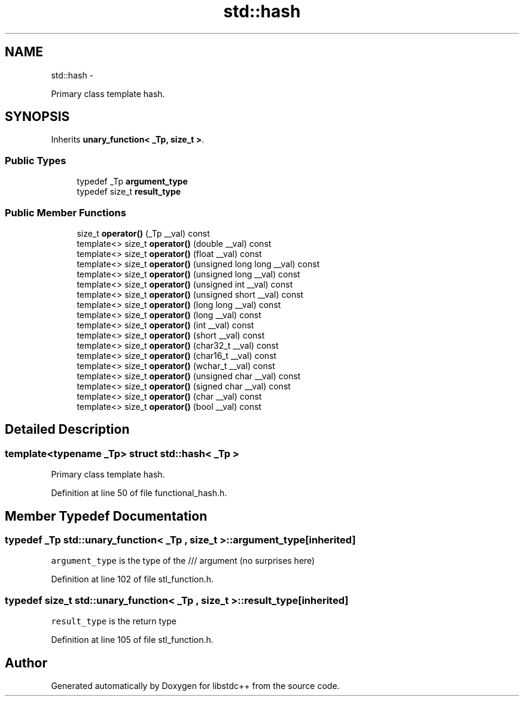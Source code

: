 .TH "std::hash" 3 "Sun Oct 10 2010" "libstdc++" \" -*- nroff -*-
.ad l
.nh
.SH NAME
std::hash \- 
.PP
Primary class template hash.  

.SH SYNOPSIS
.br
.PP
.PP
Inherits \fBunary_function< _Tp, size_t >\fP.
.SS "Public Types"

.in +1c
.ti -1c
.RI "typedef _Tp \fBargument_type\fP"
.br
.ti -1c
.RI "typedef size_t \fBresult_type\fP"
.br
.in -1c
.SS "Public Member Functions"

.in +1c
.ti -1c
.RI "size_t \fBoperator()\fP (_Tp __val) const "
.br
.ti -1c
.RI "template<> size_t \fBoperator()\fP (double __val) const"
.br
.ti -1c
.RI "template<> size_t \fBoperator()\fP (float __val) const"
.br
.ti -1c
.RI "template<> size_t \fBoperator()\fP (unsigned long long __val) const"
.br
.ti -1c
.RI "template<> size_t \fBoperator()\fP (unsigned long __val) const"
.br
.ti -1c
.RI "template<> size_t \fBoperator()\fP (unsigned int __val) const"
.br
.ti -1c
.RI "template<> size_t \fBoperator()\fP (unsigned short __val) const"
.br
.ti -1c
.RI "template<> size_t \fBoperator()\fP (long long __val) const"
.br
.ti -1c
.RI "template<> size_t \fBoperator()\fP (long __val) const"
.br
.ti -1c
.RI "template<> size_t \fBoperator()\fP (int __val) const"
.br
.ti -1c
.RI "template<> size_t \fBoperator()\fP (short __val) const"
.br
.ti -1c
.RI "template<> size_t \fBoperator()\fP (char32_t __val) const"
.br
.ti -1c
.RI "template<> size_t \fBoperator()\fP (char16_t __val) const"
.br
.ti -1c
.RI "template<> size_t \fBoperator()\fP (wchar_t __val) const"
.br
.ti -1c
.RI "template<> size_t \fBoperator()\fP (unsigned char __val) const"
.br
.ti -1c
.RI "template<> size_t \fBoperator()\fP (signed char __val) const"
.br
.ti -1c
.RI "template<> size_t \fBoperator()\fP (char __val) const"
.br
.ti -1c
.RI "template<> size_t \fBoperator()\fP (bool __val) const"
.br
.in -1c
.SH "Detailed Description"
.PP 

.SS "template<typename _Tp> struct std::hash< _Tp >"
Primary class template hash. 
.PP
Definition at line 50 of file functional_hash.h.
.SH "Member Typedef Documentation"
.PP 
.SS "typedef _Tp  \fBstd::unary_function\fP< _Tp , size_t  >::\fBargument_type\fP\fC [inherited]\fP"
.PP
\fCargument_type\fP is the type of the /// argument (no surprises here) 
.PP
Definition at line 102 of file stl_function.h.
.SS "typedef size_t  \fBstd::unary_function\fP< _Tp , size_t  >::\fBresult_type\fP\fC [inherited]\fP"
.PP
\fCresult_type\fP is the return type 
.PP
Definition at line 105 of file stl_function.h.

.SH "Author"
.PP 
Generated automatically by Doxygen for libstdc++ from the source code.
